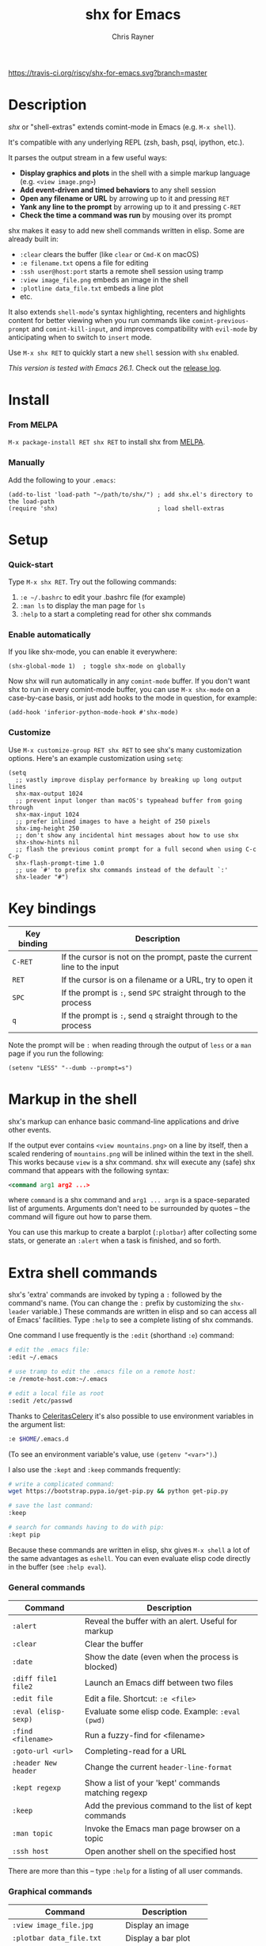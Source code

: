 #+TITLE: shx for Emacs
#+OPTIONS: toc:3 author:t creator:nil num:nil
#+AUTHOR: Chris Rayner
#+EMAIL: dchrisrayner@gmail.com

[[https://melpa.org/#/shx][http://melpa.org/packages/shx-badge.svg]] [[https://stable.melpa.org/#/shx][https://stable.melpa.org/packages/shx-badge.svg]] [[https://travis-ci.org/riscy/shx-for-emacs][https://travis-ci.org/riscy/shx-for-emacs.svg?branch=master]]

[[file:img/screenshot.png]]

* Table of Contents :TOC_3_gh:noexport:
- [[#description][Description]]
- [[#install][Install]]
    - [[#from-melpa][From MELPA]]
    - [[#manually][Manually]]
- [[#setup][Setup]]
    - [[#quick-start][Quick-start]]
    - [[#enable-automatically][Enable automatically]]
    - [[#customize][Customize]]
- [[#key-bindings][Key bindings]]
- [[#markup-in-the-shell][Markup in the shell]]
- [[#extra-shell-commands][Extra shell commands]]
    - [[#general-commands][General commands]]
    - [[#graphical-commands][Graphical commands]]
    - [[#asynchronous-commands][Asynchronous commands]]
    - [[#adding-new-commands][Adding new commands]]
- [[#related][Related]]

* Description
  /shx/ or "shell-extras" extends comint-mode in Emacs (e.g. ~M-x shell~).

  It's compatible with any underlying REPL (zsh, bash, psql, ipython, etc.).

  It parses the output stream in a few useful ways:
  - *Display graphics and plots* in the shell with a simple markup
    language (e.g. ~<view image.png>~)
  - *Add event-driven and timed behaviors* to any shell session
  - *Open any filename or URL* by arrowing up to it and pressing ~RET~
  - *Yank any line to the prompt* by arrowing up to it and pressing ~C-RET~
  - *Check the time a command was run* by mousing over its prompt

  shx makes it easy to add new shell commands written in elisp.  Some are
  already built in:
  - ~:clear~ clears the buffer (like ~clear~ or ~Cmd-K~ on macOS)
  - ~:e filename.txt~ opens a file for editing
  - ~:ssh user@host:port~ starts a remote shell session using tramp
  - ~:view image_file.png~ embeds an image in the shell
  - ~:plotline data_file.txt~ embeds a line plot
  - etc.

  It also extends ~shell-mode~'s syntax highlighting, recenters and highlights
  content for better viewing when you run commands like ~comint-previous-prompt~
  and ~comint-kill-input~, and improves compatibility with ~evil-mode~ by
  anticipating when to switch to ~insert~ mode.

  Use ~M-x shx RET~ to quickly start a new ~shell~ session with ~shx~ enabled.

  /This version is tested with Emacs 26.1/.  Check out the [[https://github.com/riscy/shx-for-emacs/releases][release log]].
* Install
*** From MELPA
    ~M-x package-install RET shx RET~ to install shx from [[https://melpa.org/][MELPA]].
*** Manually
    Add the following to your ~.emacs~:
    #+begin_src elisp
    (add-to-list 'load-path "~/path/to/shx/") ; add shx.el's directory to the load-path
    (require 'shx)                            ; load shell-extras
    #+end_src
* Setup
*** Quick-start
    Type ~M-x shx RET~.  Try out the following commands:

    1. ~:e ~/.bashrc~ to edit your .bashrc file (for example)
    2. ~:man ls~ to display the man page for ~ls~
    3. ~:help~ to a start a completing read for other shx commands

*** Enable automatically
    If you like shx-mode, you can enable it everywhere:

    #+begin_src elisp
    (shx-global-mode 1)  ; toggle shx-mode on globally
    #+end_src

    Now shx will run automatically in any ~comint-mode~ buffer.  If you don't want
    shx to run in every comint-mode buffer, you can use ~M-x shx-mode~ on a
    case-by-case basis, or just add hooks to the mode in question, for example:

    #+begin_src elisp
    (add-hook 'inferior-python-mode-hook #'shx-mode)
    #+end_src
*** Customize
    Use ~M-x customize-group RET shx RET~ to see shx's many customization options.
    Here's an example customization using ~setq~:
    #+begin_src elisp
    (setq
      ;; vastly improve display performance by breaking up long output lines
      shx-max-output 1024
      ;; prevent input longer than macOS's typeahead buffer from going through
      shx-max-input 1024
      ;; prefer inlined images to have a height of 250 pixels
      shx-img-height 250
      ;; don't show any incidental hint messages about how to use shx
      shx-show-hints nil
      ;; flash the previous comint prompt for a full second when using C-c C-p
      shx-flash-prompt-time 1.0
      ;; use `#' to prefix shx commands instead of the default `:'
      shx-leader "#")
    #+end_src
* Key bindings
  | Key binding | Description                                                              |
  |-------------+--------------------------------------------------------------------------|
  | ~C-RET~     | If the cursor is not on the prompt, paste the current line to the input  |
  | ~RET~       | If the cursor is on a filename or a URL, try to open it                  |
  | ~SPC~       | If the prompt is ~:~, send ~SPC~ straight through to the process         |
  | ~q~         | If the prompt is ~:~, send ~q~ straight through to the process           |

  Note the prompt will be ~:~ when reading through the output of ~less~ or a ~man~ page
  if you run the following:
  #+begin_src elisp
  (setenv "LESS" "--dumb --prompt=s")
  #+end_src
* Markup in the shell
  shx's markup can enhance basic command-line applications and drive other
  events.

  If the output ever contains ~<view mountains.png>~ on a line by itself, then a
  scaled rendering of ~mountains.png~ will be inlined within the text in the
  shell.  This works because ~view~ is a shx command.  shx will execute any
  (safe) shx command that appears with the following syntax:
  #+begin_src xml
  <command arg1 arg2 ...>
  #+end_src
  where ~command~ is a shx command and ~arg1 ... argn~ is a space-separated
  list of arguments.  Arguments don't need to be surrounded by quotes -- the
  command will figure out how to parse them.

  You can use this markup to create a barplot (~:plotbar~) after collecting some
  stats, or generate an ~:alert~ when a task is finished, and so forth.
* Extra shell commands
  shx's 'extra' commands are invoked by typing a ~:~ followed by the command's
  name.  (You can change the ~:~ prefix by customizing the ~shx-leader~
  variable.)  These commands are written in elisp and so can access all of
  Emacs' facilities.  Type ~:help~ to see a complete listing of shx commands.

  One command I use frequently is the ~:edit~ (shorthand ~:e~) command:
  #+begin_src bash
  # edit the .emacs file:
  :edit ~/.emacs

  # use tramp to edit the .emacs file on a remote host:
  :e /remote-host.com:~/.emacs

  # edit a local file as root
  :sedit /etc/passwd
  #+end_src

  Thanks to [[https://github.com/CeleritasCelery][CeleritasCelery]] it's also possible to use environment variables in
  the argument list:
  #+begin_src bash
  :e $HOME/.emacs.d
  #+end_src
  (To see an environment variable's value, use ~(getenv "<var>")~.)

  I also use the ~:kept~ and ~:keep~ commands frequently:
  #+begin_src bash
  # write a complicated command:
  wget https://bootstrap.pypa.io/get-pip.py && python get-pip.py

  # save the last command:
  :keep

  # search for commands having to do with pip:
  :kept pip
  #+end_src

  Because these commands are written in elisp, shx gives ~M-x shell~ a lot of
  the same advantages as ~eshell~.  You can even evaluate elisp code directly in
  the buffer (see ~:help eval~).

*** General commands
    | Command              | Description                                           |
    |----------------------+-------------------------------------------------------|
    | ~:alert~             | Reveal the buffer with an alert.  Useful for markup   |
    | ~:clear~             | Clear the buffer                                      |
    | ~:date~              | Show the date (even when the process is blocked)      |
    | ~:diff file1 file2~  | Launch an Emacs diff between two files                |
    | ~:edit file~         | Edit a file.  Shortcut: ~:e <file>~                   |
    | ~:eval (elisp-sexp)~ | Evaluate some elisp code.  Example: ~:eval (pwd)~     |
    | ~:find <filename>~   | Run a fuzzy-find for <filename>                       |
    | ~:goto-url <url>~    | Completing-read for a URL                             |
    | ~:header New header~ | Change the current ~header-line-format~               |
    | ~:kept regexp~       | Show a list of your 'kept' commands matching regexp   |
    | ~:keep~              | Add the previous command to the list of kept commands |
    | ~:man topic~         | Invoke the Emacs man page browser on a topic          |
    | ~:ssh host~          | Open another shell on the specified host              |

    There are more than this -- type ~:help~ for a listing of all user commands.
*** Graphical commands
    | Command                      | Description            |
    |------------------------------+------------------------|
    | ~:view image_file.jpg~       | Display an image       |
    | ~:plotbar data_file.txt~     | Display a bar plot     |
    | ~:plotline data_file.txt~    | Display a line plot    |
    | ~:plotmatrix data_file.txt~  | Display a heatmap      |
    | ~:plotscatter data_file.txt~ | Display a scatter plot |
    | ~:plot3d data_file.txt~      | Display a 3D plot      |

    These are for displaying inline graphics and plots in the shell buffer.  You
    can control how much vertical space an inline image occupies by customizing
    the ~shx-img-height~ variable.  Note ~convert~ (i.e. ImageMagick) and
    ~gnuplot~ need to be installed.  If the binaries are installed but these
    commands aren't working, customize the ~shx-path-to-convert~ and
    ~shx-path-to-gnuplot~ variables to point to the binaries.
*** Asynchronous commands
    | Command                           | Description                                       |
    |-----------------------------------+---------------------------------------------------|
    | ~:delay <sec> <command>~          | Run a shell command after a specific delay        |
    | ~:pulse <sec> <command>~          | Repeat a shell command forever with a given delay |
    | ~:repeat <count> <sec> <command>~ | Repeat a shell command ~<count>~ times            |
    | ~:stop <num>~                     | Cancel a repeating or delayed command             |

    Use these to delay, pulse, or repeat a command a specific number of times.
    Unfortunately these only support your typical shell commands, and not shx's
    extra (colon-prefixed) commands.  So this possible:
    #+begin_src bash
    # Run the 'pwd' command 10 seconds from now:
    :delay 10 pwd
    #+end_src
    But this is not possible:
    #+begin_src bash
    # Run the 'pwd' shx command 10 seconds from now (DOES NOT WORK)
    :delay 10 :pwd
    #+end_src
*** Adding new commands
    New shx commands are written by defining single-argument elisp functions
    named ~shx-cmd-COMMAND-NAME~, where ~COMMAND-NAME~ is what the user would
    type to invoke it.
***** Example: a command to rename the buffer
    If you evaluate the following (or add it to your ~.emacs~),
    #+begin_src elisp
    (defun shx-cmd-rename (name)
      "(SAFE) Rename the current buffer to NAME."
      (if (not (ignore-errors (rename-buffer name)))
          (shx-insert 'error "Can't rename buffer.")
        (shx-insert "Renaming buffer to " name "\n")
        (shx--hint "Emacs won't save buffers starting with *")))
    #+end_src
    then each shx buffer will immediately have access to the ~:rename~ command.
    When it's invoked, shx will also display a hint about buffer names.

    Note the importance of defining a docstring.  This documents the
    command so that typing ~:help name~ will give the user information on what
    the command does.  Further, since the docstring begins with ~(SAFE)~,
    it becomes part of shx's markup language.  So in this case if:
    #+begin_src xml
    <name A new name for the buffer>
    #+end_src
    appears on a line by itself in the output, the buffer will try to
    automatically rename itself.
***** Example: invoking ediff from the shell
      A command similar to this one is built into shx:
      #+begin_src elisp
      (defun shx-cmd-diff (files)
        "(SAFE) Launch an Emacs `ediff' between FILES."
        (setq files (shx-tokenize files))
        (if (not (eq (length files) 2))
            (shx-insert 'error "diff <file1> <file2>\n")
          (shx-insert "invoking ediff...\n")
          (shx--asynch-funcall #'ediff (mapcar 'expand-file-name files))))
      #+end_src
      Note that ~files~ is supplied as a string, but it's immediately parsed
      into a list of strings using ~shx-tokenize~.  Helpfully, this function is
      able to parse various styles of quoting and escaping, for example the string
      #+begin_src elisp
      "'file one' file\\ two"
      #+end_src
      turns into the list
      #+begin_src elisp
      ("file one" "file two")
      #+end_src
***** Example: a command to browse URLs
      If you execute the following,
      #+begin_src elisp
      (defun shx-cmd-browse (url)
        "Browse the supplied URL."
        (shx-insert "Browsing " 'font-lock-keyword-face url)
        (browse-url url))
      #+end_src
      then each shx buffer will have access to the ~:browse~ command.

      Note the docstring does not specify that this command is ~SAFE~.
      This means ~<browse url>~ will not become part of shx's markup.  That
      makes sense in this case, since you wouldn't want to give a process the
      power to open arbitrary URLs without prompting.
* Related
  If you're here, these might be interesting:
  - [[https://www.masteringemacs.org/article/shell-comint-secrets-history-commands][Shell & Comint Secrets: History commands]]
  - [[https://www.booleanworld.com/customizing-coloring-bash-prompt/][Creating dynamic bash prompts]]
  - [[https://github.com/Orkohunter/keep][The Keep Utility]] inspired the ~kept~ and ~keep~ commands

  And if running a ~dumb~ terminal in Emacs isn't for you, here are some
  alternatives:
  - [[https://leanpub.com/the-tao-of-tmux/read][The Tao of tmux]], re: working in the terminal with tmux
  - [[http://ohmyz.sh/][oh my zsh]], a community-driven zsh configuration
  - [[https://github.com/Bash-it/bash-it][bash-it]], a community driven bash configuration
  - [[https://github.com/zsh-users/zsh-syntax-highlighting][zsh-syntax-highlighting]]
  - [[https://hackernoon.com/macbook-my-command-line-utilities-f8a121c3b019#.clz934ly3][Shell configuration tips]] from Vitaly Belman
  - [[http://www.iterm2.com/documentation-shell-integration.html][Shell integration]] for iTerm2 on macOS
  - [[https://getbitbar.com/][BitBar]] adds program output to menus on macOS
